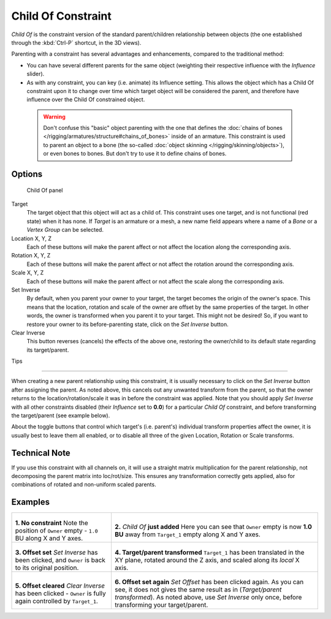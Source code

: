 
..    TODO/Review: {{review|im=update}} .


*******************
Child Of Constraint
*******************

*Child Of* is the constraint version of the standard parent/children relationship between objects
(the one established through the :kbd:`Ctrl-P` shortcut, in the 3D views).

Parenting with a constraint has several advantages and enhancements,
compared to the traditional method:

- You can have several different parents for the same object
  (weighting their respective influence with the *Influence* slider).
- As with any constraint, you can key (i.e. animate) its Influence setting.
  This allows the object which has a Child Of constraint upon it to change over time which
  target object will be considered the parent, and therefore have influence over the Child Of constrained object.


 .. warning::

   Don't confuse this "basic" object parenting with the one that defines the
   :doc:`chains of bones </rigging/armatures/structure#chains_of_bones>`
   inside of an armature. This constraint is used to parent an object to a
   bone (the so-called :doc:`object skinning </rigging/skinning/objects>`),
   or even bones to bones. But don't try to use it to define chains of bones.


Options
=======

.. figure:: /images/Constraints-Relationship-ChildOf.jpg
   :width: 307px

   Child Of panel


Target
   The target object that this object will act as a child of.
   This constraint uses one target, and is not functional (red state) when it has none.
   If *Target* is an armature or a mesh,
   a new name field appears where a name of a *Bone* or a *Vertex Group* can be selected.

Location X, Y, Z
   Each of these buttons will make the parent affect or not affect the location along the corresponding axis.
Rotation X, Y, Z
   Each of these buttons will make the parent affect or not affect the rotation around the corresponding axis.
Scale X, Y, Z
   Each of these buttons will make the parent affect or not affect the scale along the corresponding axis.

Set Inverse
   By default, when you parent your owner to your target, the target becomes the origin of the owner's space.
   This means that the location, rotation and scale of the owner are offset by the same properties of the target.
   In other words, the owner is transformed when you parent it to your target.
   This might not be desired!
   So, if you want to restore your owner to its before-parenting state, click on the *Set Inverse* button.
Clear Inverse
   This button reverses (cancels) the effects of the above one,
   restoring the owner/child to its default state regarding its target/parent.


Tips

----


When creating a new parent relationship using this constraint, it is usually necessary to
click on the *Set Inverse* button after assigning the parent. As noted above,
this cancels out any unwanted transform from the parent, so that the owner returns to the
location/rotation/scale it was in before the constraint was applied.
Note that you should apply *Set Inverse* with all other constraints disabled
(their *Influence* set to **0.0**)
for a particular *Child Of* constraint, and before transforming the target/parent
(see example below).

About the toggle buttons that control which target's (i.e. parent's)
individual transform properties affect the owner,
it is usually best to leave them all enabled, or to disable all three of the given Location,
Rotation or Scale transforms.


Technical Note
==============

If you use this constraint with all channels on,
it will use a straight matrix multiplication for the parent relationship,
not decomposing the parent matrix into loc/rot/size.
This ensures any transformation correctly gets applied,
also for combinations of rotated and non-uniform scaled parents.


Examples
========

.. list-table::

   * - .. figure:: /images/ManConstraintsChildOfObjectsEx01NoCst.jpg

       **1. No constraint**
       Note the position of ``Owner`` empty - ``1.0`` BU along X and Y axes.

     - .. figure:: /images/ManConstraintsChildOfObjectsEx02CstAdded.jpg

       **2.** *Child Of* **just added**
       Here you can see that ``Owner`` empty is now **1.0 BU** away from ``Target_1`` empty along X and Y axes.

   * - .. figure:: /images/ManConstraintsChildOfObjectsEx03CstSetOffset.jpg

       **3. Offset set**
       *Set Inverse* has been clicked, and ``Owner`` is back to its original position.

     - .. figure:: /images/ManConstraintsChildOfObjectsEx04CstTargetTransformed.jpg

       **4. Target/parent transformed**
       ``Target_1`` has been translated in the XY plane, rotated around the Z axis,
       and scaled along its *local* X axis.

   * - .. figure:: /images/ManConstraintsChildOfObjectsEx05CstClearOffset.jpg

       **5. Offset cleared**
       *Clear Inverse* has been clicked - ``Owner`` is fully again controlled by ``Target_1``.

     - .. figure:: /images/ManConstraintsChildOfObjectsEx06CstSetOffset.jpg

       **6. Offset set again**
       *Set Offset* has been clicked again.
       As you can see, it does not gives the same result as in (*Target/parent transformed*).
       As noted above, use *Set Inverse* only once, before transforming your target/parent.

